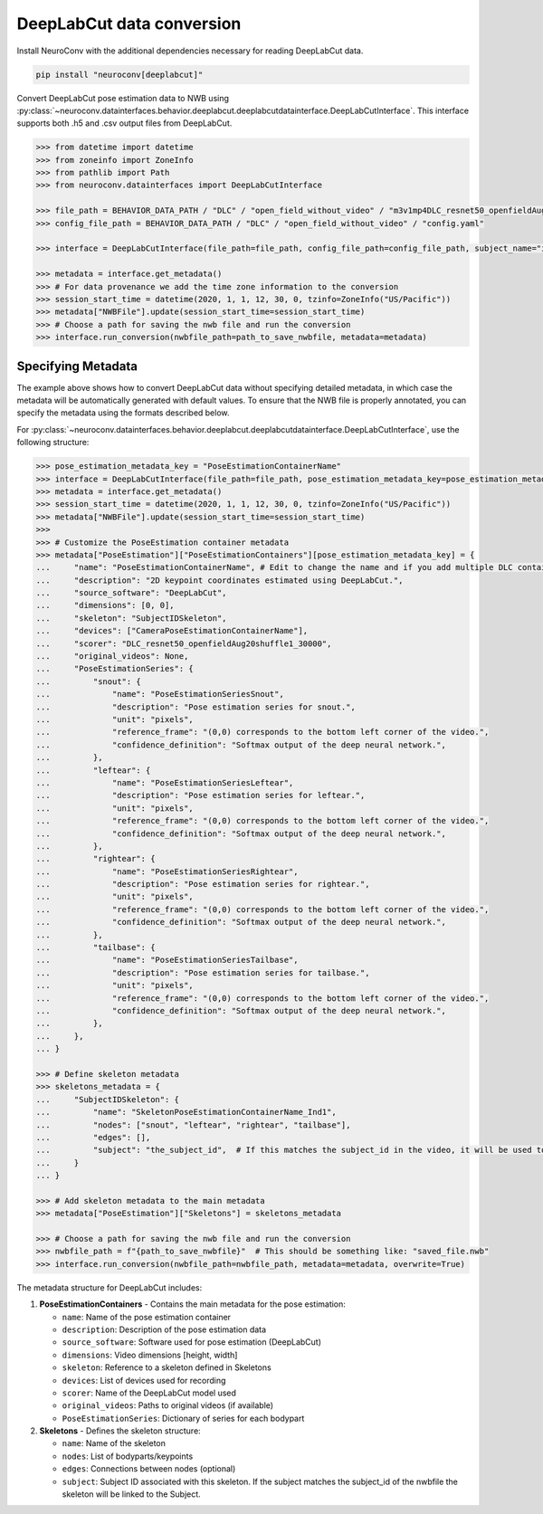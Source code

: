 DeepLabCut data conversion
--------------------------

Install NeuroConv with the additional dependencies necessary for reading DeepLabCut data.

.. code-block:: bash

    pip install "neuroconv[deeplabcut]"

Convert DeepLabCut pose estimation data to NWB using :py:class:`~neuroconv.datainterfaces.behavior.deeplabcut.deeplabcutdatainterface.DeepLabCutInterface`.
This interface supports both .h5 and .csv output files from DeepLabCut.

.. code-block:: python

    >>> from datetime import datetime
    >>> from zoneinfo import ZoneInfo
    >>> from pathlib import Path
    >>> from neuroconv.datainterfaces import DeepLabCutInterface

    >>> file_path = BEHAVIOR_DATA_PATH / "DLC" / "open_field_without_video" / "m3v1mp4DLC_resnet50_openfieldAug20shuffle1_30000.h5"
    >>> config_file_path = BEHAVIOR_DATA_PATH / "DLC" / "open_field_without_video" / "config.yaml"

    >>> interface = DeepLabCutInterface(file_path=file_path, config_file_path=config_file_path, subject_name="ind1", verbose=False)

    >>> metadata = interface.get_metadata()
    >>> # For data provenance we add the time zone information to the conversion
    >>> session_start_time = datetime(2020, 1, 1, 12, 30, 0, tzinfo=ZoneInfo("US/Pacific"))
    >>> metadata["NWBFile"].update(session_start_time=session_start_time)
    >>> # Choose a path for saving the nwb file and run the conversion
    >>> interface.run_conversion(nwbfile_path=path_to_save_nwbfile, metadata=metadata)


Specifying Metadata
~~~~~~~~~~~~~~~~~~~

The example above shows how to convert DeepLabCut data without specifying detailed metadata, in which case the metadata will be
automatically generated with default values. To ensure that the NWB file is properly annotated, you can specify the metadata
using the formats described below.

For :py:class:`~neuroconv.datainterfaces.behavior.deeplabcut.deeplabcutdatainterface.DeepLabCutInterface`,
use the following structure:

.. code-block:: python

    >>> pose_estimation_metadata_key = "PoseEstimationContainerName"
    >>> interface = DeepLabCutInterface(file_path=file_path, pose_estimation_metadata_key=pose_estimation_metadata_key)
    >>> metadata = interface.get_metadata()
    >>> session_start_time = datetime(2020, 1, 1, 12, 30, 0, tzinfo=ZoneInfo("US/Pacific"))
    >>> metadata["NWBFile"].update(session_start_time=session_start_time)
    >>>
    >>> # Customize the PoseEstimation container metadata
    >>> metadata["PoseEstimation"]["PoseEstimationContainers"][pose_estimation_metadata_key] = {
    ...     "name": "PoseEstimationContainerName", # Edit to change the name and if you add multiple DLC containers for disambiguation
    ...     "description": "2D keypoint coordinates estimated using DeepLabCut.",
    ...     "source_software": "DeepLabCut",
    ...     "dimensions": [0, 0],
    ...     "skeleton": "SubjectIDSkeleton",
    ...     "devices": ["CameraPoseEstimationContainerName"],
    ...     "scorer": "DLC_resnet50_openfieldAug20shuffle1_30000",
    ...     "original_videos": None,
    ...     "PoseEstimationSeries": {
    ...         "snout": {
    ...             "name": "PoseEstimationSeriesSnout",
    ...             "description": "Pose estimation series for snout.",
    ...             "unit": "pixels",
    ...             "reference_frame": "(0,0) corresponds to the bottom left corner of the video.",
    ...             "confidence_definition": "Softmax output of the deep neural network.",
    ...         },
    ...         "leftear": {
    ...             "name": "PoseEstimationSeriesLeftear",
    ...             "description": "Pose estimation series for leftear.",
    ...             "unit": "pixels",
    ...             "reference_frame": "(0,0) corresponds to the bottom left corner of the video.",
    ...             "confidence_definition": "Softmax output of the deep neural network.",
    ...         },
    ...         "rightear": {
    ...             "name": "PoseEstimationSeriesRightear",
    ...             "description": "Pose estimation series for rightear.",
    ...             "unit": "pixels",
    ...             "reference_frame": "(0,0) corresponds to the bottom left corner of the video.",
    ...             "confidence_definition": "Softmax output of the deep neural network.",
    ...         },
    ...         "tailbase": {
    ...             "name": "PoseEstimationSeriesTailbase",
    ...             "description": "Pose estimation series for tailbase.",
    ...             "unit": "pixels",
    ...             "reference_frame": "(0,0) corresponds to the bottom left corner of the video.",
    ...             "confidence_definition": "Softmax output of the deep neural network.",
    ...         },
    ...     },
    ... }

    >>> # Define skeleton metadata
    >>> skeletons_metadata = {
    ...     "SubjectIDSkeleton": {
    ...         "name": "SkeletonPoseEstimationContainerName_Ind1",
    ...         "nodes": ["snout", "leftear", "rightear", "tailbase"],
    ...         "edges": [],
    ...         "subject": "the_subject_id",  # If this matches the subject_id in the video, it will be used to link the skeleton to the video
    ...     }
    ... }

    >>> # Add skeleton metadata to the main metadata
    >>> metadata["PoseEstimation"]["Skeletons"] = skeletons_metadata

    >>> # Choose a path for saving the nwb file and run the conversion
    >>> nwbfile_path = f"{path_to_save_nwbfile}"  # This should be something like: "saved_file.nwb"
    >>> interface.run_conversion(nwbfile_path=nwbfile_path, metadata=metadata, overwrite=True)

The metadata structure for DeepLabCut includes:

1. **PoseEstimationContainers** - Contains the main metadata for the pose estimation:

   - ``name``: Name of the pose estimation container
   - ``description``: Description of the pose estimation data
   - ``source_software``: Software used for pose estimation (DeepLabCut)
   - ``dimensions``: Video dimensions [height, width]
   - ``skeleton``: Reference to a skeleton defined in Skeletons
   - ``devices``: List of devices used for recording
   - ``scorer``: Name of the DeepLabCut model used
   - ``original_videos``: Paths to original videos (if available)
   - ``PoseEstimationSeries``: Dictionary of series for each bodypart

2. **Skeletons** - Defines the skeleton structure:

   - ``name``: Name of the skeleton
   - ``nodes``: List of bodyparts/keypoints
   - ``edges``: Connections between nodes (optional)
   - ``subject``: Subject ID associated with this skeleton. If the subject matches the subject_id of the nwbfile the skeleton will be linked to the Subject.

